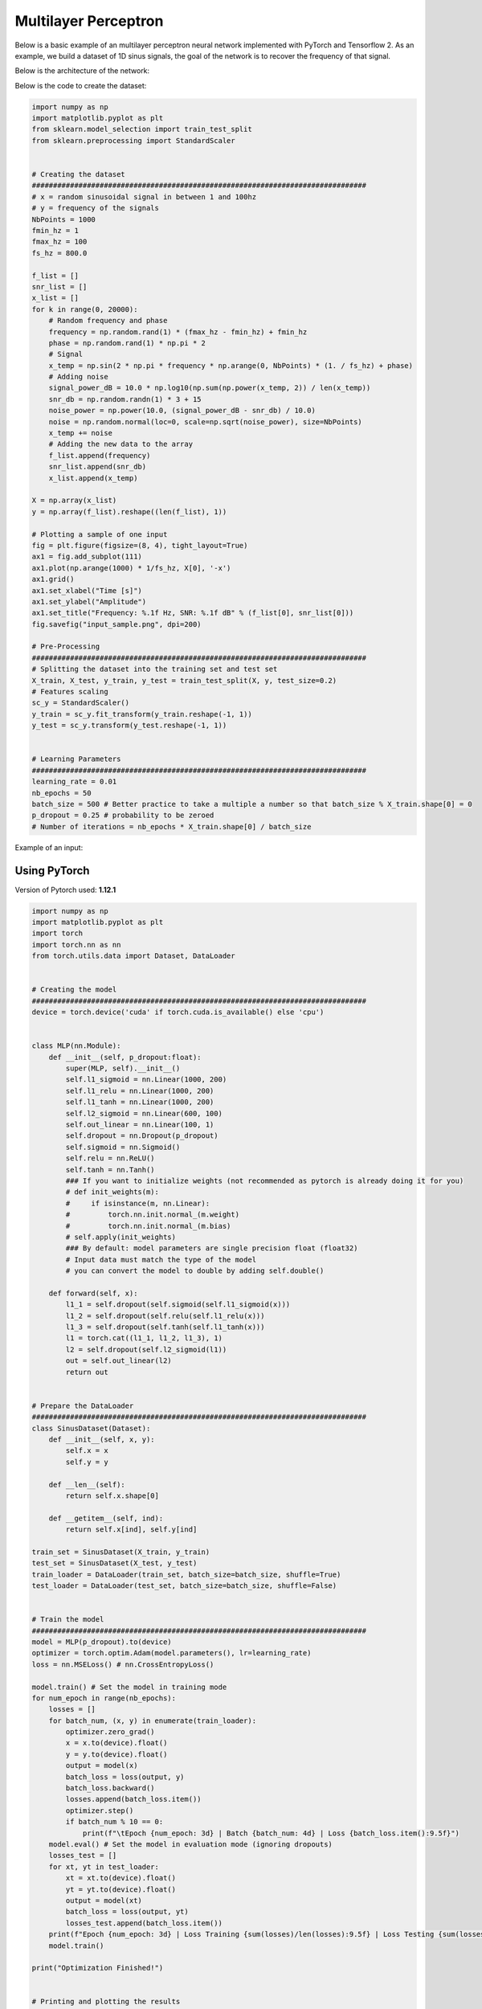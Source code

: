 Multilayer Perceptron
=====================

Below is a basic example of an multilayer perceptron neural network implemented with PyTorch and Tensorflow 2.
As an example, we build a dataset of 1D sinus signals, the goal of the network is to recover the frequency of that signal.

Below is the architecture of the network:

.. image:: /assets/machine_learning/multilayer_perceptron/multilayer_perceptron.png
    :width: 500pt


Below is the code to create the dataset:


.. code-block:: python

    import numpy as np
    import matplotlib.pyplot as plt
    from sklearn.model_selection import train_test_split
    from sklearn.preprocessing import StandardScaler


    # Creating the dataset
    ###############################################################################
    # x = random sinusoidal signal in between 1 and 100hz
    # y = frequency of the signals
    NbPoints = 1000
    fmin_hz = 1
    fmax_hz = 100
    fs_hz = 800.0

    f_list = []
    snr_list = []
    x_list = []
    for k in range(0, 20000):
        # Random frequency and phase
        frequency = np.random.rand(1) * (fmax_hz - fmin_hz) + fmin_hz
        phase = np.random.rand(1) * np.pi * 2
        # Signal
        x_temp = np.sin(2 * np.pi * frequency * np.arange(0, NbPoints) * (1. / fs_hz) + phase)
        # Adding noise
        signal_power_dB = 10.0 * np.log10(np.sum(np.power(x_temp, 2)) / len(x_temp))
        snr_db = np.random.randn(1) * 3 + 15
        noise_power = np.power(10.0, (signal_power_dB - snr_db) / 10.0)
        noise = np.random.normal(loc=0, scale=np.sqrt(noise_power), size=NbPoints)
        x_temp += noise
        # Adding the new data to the array
        f_list.append(frequency)
        snr_list.append(snr_db)
        x_list.append(x_temp)

    X = np.array(x_list)
    y = np.array(f_list).reshape((len(f_list), 1))

    # Plotting a sample of one input
    fig = plt.figure(figsize=(8, 4), tight_layout=True)
    ax1 = fig.add_subplot(111)
    ax1.plot(np.arange(1000) * 1/fs_hz, X[0], '-x')
    ax1.grid()
    ax1.set_xlabel("Time [s]")
    ax1.set_ylabel("Amplitude")
    ax1.set_title("Frequency: %.1f Hz, SNR: %.1f dB" % (f_list[0], snr_list[0]))
    fig.savefig("input_sample.png", dpi=200)

    # Pre-Processing
    ###############################################################################
    # Splitting the dataset into the training set and test set
    X_train, X_test, y_train, y_test = train_test_split(X, y, test_size=0.2)
    # Features scaling
    sc_y = StandardScaler()
    y_train = sc_y.fit_transform(y_train.reshape(-1, 1))
    y_test = sc_y.transform(y_test.reshape(-1, 1))


    # Learning Parameters
    ###############################################################################
    learning_rate = 0.01
    nb_epochs = 50
    batch_size = 500 # Better practice to take a multiple a number so that batch_size % X_train.shape[0] = 0
    p_dropout = 0.25 # probability to be zeroed
    # Number of iterations = nb_epochs * X_train.shape[0] / batch_size

Example of an input:

.. image:: /assets/machine_learning/multilayer_perceptron/input_sample.png
    :width: 500pt


Using PyTorch
#############

Version of Pytorch used: **1.12.1**

.. code-block:: python

    import numpy as np
    import matplotlib.pyplot as plt
    import torch
    import torch.nn as nn
    from torch.utils.data import Dataset, DataLoader


    # Creating the model
    ###############################################################################
    device = torch.device('cuda' if torch.cuda.is_available() else 'cpu')


    class MLP(nn.Module):
        def __init__(self, p_dropout:float):
            super(MLP, self).__init__()
            self.l1_sigmoid = nn.Linear(1000, 200)
            self.l1_relu = nn.Linear(1000, 200)
            self.l1_tanh = nn.Linear(1000, 200)
            self.l2_sigmoid = nn.Linear(600, 100)
            self.out_linear = nn.Linear(100, 1)
            self.dropout = nn.Dropout(p_dropout)
            self.sigmoid = nn.Sigmoid()
            self.relu = nn.ReLU()
            self.tanh = nn.Tanh()
            ### If you want to initialize weights (not recommended as pytorch is already doing it for you)
            # def init_weights(m):
            #     if isinstance(m, nn.Linear):
            #         torch.nn.init.normal_(m.weight)
            #         torch.nn.init.normal_(m.bias)
            # self.apply(init_weights)
            ### By default: model parameters are single precision float (float32)
            # Input data must match the type of the model
            # you can convert the model to double by adding self.double()

        def forward(self, x):
            l1_1 = self.dropout(self.sigmoid(self.l1_sigmoid(x)))
            l1_2 = self.dropout(self.relu(self.l1_relu(x)))
            l1_3 = self.dropout(self.tanh(self.l1_tanh(x)))
            l1 = torch.cat((l1_1, l1_2, l1_3), 1)
            l2 = self.dropout(self.l2_sigmoid(l1))
            out = self.out_linear(l2)
            return out


    # Prepare the DataLoader
    ###############################################################################
    class SinusDataset(Dataset):
        def __init__(self, x, y):
            self.x = x
            self.y = y

        def __len__(self):
            return self.x.shape[0]

        def __getitem__(self, ind):
            return self.x[ind], self.y[ind]

    train_set = SinusDataset(X_train, y_train)
    test_set = SinusDataset(X_test, y_test)
    train_loader = DataLoader(train_set, batch_size=batch_size, shuffle=True)
    test_loader = DataLoader(test_set, batch_size=batch_size, shuffle=False)


    # Train the model
    ###############################################################################
    model = MLP(p_dropout).to(device)
    optimizer = torch.optim.Adam(model.parameters(), lr=learning_rate)
    loss = nn.MSELoss() # nn.CrossEntropyLoss()

    model.train() # Set the model in training mode
    for num_epoch in range(nb_epochs):
        losses = []
        for batch_num, (x, y) in enumerate(train_loader):
            optimizer.zero_grad()
            x = x.to(device).float()
            y = y.to(device).float()
            output = model(x)
            batch_loss = loss(output, y)
            batch_loss.backward()
            losses.append(batch_loss.item())
            optimizer.step()
            if batch_num % 10 == 0:
                print(f"\tEpoch {num_epoch: 3d} | Batch {batch_num: 4d} | Loss {batch_loss.item():9.5f}")
        model.eval() # Set the model in evaluation mode (ignoring dropouts)
        losses_test = []
        for xt, yt in test_loader:
            xt = xt.to(device).float()
            yt = yt.to(device).float()
            output = model(xt)
            batch_loss = loss(output, yt)
            losses_test.append(batch_loss.item())
        print(f"Epoch {num_epoch: 3d} | Loss Training {sum(losses)/len(losses):9.5f} | Loss Testing {sum(losses_test)/len(losses_test):9.5f}")
        model.train()

    print("Optimization Finished!")


    # Printing and plotting the results
    ###############################################################################
    model.eval()
    y_pred = []
    for xt, _ in test_loader:
        xt = xt.to(device).float()
        output = model(xt)
        output = output.cpu().detach().numpy().flatten().tolist()
        y_pred += output
    # Predicting the test set results
    f_target = sc_y.inverse_transform(np.array(y_test).reshape(-1, 1)).reshape(len(y_test))
    f_prediction = sc_y.inverse_transform(np.array(y_pred).reshape(-1, 1)).reshape(len(y_pred))
    # Mean Error
    mean_error = np.mean(np.abs(f_target - f_prediction))
    # Std Error
    std_error = np.std(np.abs(f_target - f_prediction))
    print("Error => Mean: ", mean_error, " Hz; Std: ", std_error, " Hz")


    # Plotting the results
    fig = plt.figure(figsize=(6, 4), tight_layout=True)
    ax1 = fig.add_subplot(111)
    ax1.plot(f_target, f_prediction, 'x', label="Estimations")
    ax1.plot([fmin_hz, fmax_hz], [fmin_hz, fmax_hz], color='r', linewidth=2.0, label="Ideal results")
    ax1.grid()
    ax1.legend()
    ax1.set_xlabel("Frequency to retrieve [Hz]")
    ax1.set_ylabel("Frequency estimated [Hz]")
    fig.savefig("NN_Predictions_pt.png", dpi=200)


Output:

.. code-block:: text

            Epoch  48 | Batch    0 | Loss   0.02454
            Epoch  48 | Batch   10 | Loss   0.01721
            Epoch  48 | Batch   20 | Loss   0.01702
            Epoch  48 | Batch   30 | Loss   0.01840
    Epoch  48 | Loss Training   0.01855 | Loss Testing   0.00471
            Epoch  49 | Batch    0 | Loss   0.01963
            Epoch  49 | Batch   10 | Loss   0.01530
            Epoch  49 | Batch   20 | Loss   0.01620
            Epoch  49 | Batch   30 | Loss   0.01977
    Epoch  49 | Loss Training   0.01787 | Loss Testing   0.00491
    Optimization Finished!
    Error => Mean:  1.4843882384548015  Hz; Std:  1.3487631633755306  Hz

Results on the test dataset:

.. image:: /assets/machine_learning/multilayer_perceptron/NN_Predictions_pt.png
    :width: 500pt


Using Tensorflow
################

Version of Tensorflow used: **2.9.0**

.. code-block:: python

    import numpy as np
    from sklearn.utils import shuffle
    import tensorflow as tf
    import matplotlib.pyplot as plt


    # Creating the model
    ###############################################################################
    class MLP():
        def __init__(self, p_dropout:float):
            self.p_dropout = p_dropout
            self.num_input = 1000
            self.n_hidden_1_1 = 200
            self.n_hidden_1_2 = 200
            self.n_hidden_1_3 = 200
            self.n_hidden_2 = 100
            self.num_output = 1

            self.params = []
            # Store layers weight & bias
            self.w_h1_1 = tf.Variable(tf.random.normal([self.num_input, self.n_hidden_1_1]), trainable=True , dtype=tf.float32)
            self.b_b1_1 = tf.Variable(tf.random.normal([self.n_hidden_1_1]), trainable=True , dtype=tf.float32)

            self.w_h1_2 = tf.Variable(tf.random.normal([self.num_input, self.n_hidden_1_2]), trainable=True , dtype=tf.float32)
            self.b_b1_2 = tf.Variable(tf.random.normal([self.n_hidden_1_2]), trainable=True , dtype=tf.float32)

            self.w_h1_3 = tf.Variable(tf.random.normal([self.num_input, self.n_hidden_1_3]), trainable=True , dtype=tf.float32)
            self.b_b1_3 = tf.Variable(tf.random.normal([self.n_hidden_1_3]), trainable=True , dtype=tf.float32)

            self.w_h2 = tf.Variable(tf.random.normal([self.n_hidden_1_1 + self.n_hidden_1_2 + self.n_hidden_1_3, self.n_hidden_2]), trainable=True , dtype=tf.float32)
            self.b_b2 = tf.Variable(tf.random.normal([self.n_hidden_2]), trainable=True , dtype=tf.float32)

            self.w_out = tf.Variable(tf.random.normal([self.n_hidden_2, self.num_output]), trainable=True , dtype=tf.float32)
            self.b_out = tf.Variable(tf.random.normal([self.num_output]), trainable=True , dtype=tf.float32)

            self.params = [ self.w_h1_1, self.b_b1_1,
                            self.w_h1_2, self.b_b1_2,
                            self.w_h1_3, self.b_b1_3,
                            self.w_h2, self.b_b2,
                            self.w_out, self.b_out]

        def parameters(self):
            return self.params

        def forward(self, x):
            # Hidden fully connected layer
            layer_1_1 = tf.nn.relu(tf.add(tf.matmul(x, self.w_h1_1), self.b_b1_1))
            do1_1 = tf.nn.dropout(layer_1_1, rate=self.p_dropout)
            layer_1_2 = tf.nn.tanh(tf.add(tf.matmul(x, self.w_h1_2), self.b_b1_2))
            do1_2 = tf.nn.dropout(layer_1_2, rate=self.p_dropout)
            layer_1_3 = tf.nn.sigmoid(tf.add(tf.matmul(x, self.w_h1_3), self.b_b1_3))
            do1_3 = tf.nn.dropout(layer_1_3, rate=self.p_dropout)
            do1 = tf.concat([do1_1, do1_2, do1_3], axis=1)
            layer_2 = tf.nn.sigmoid(tf.add(tf.matmul(do1, self.w_h2), self.b_b2))
            do2 = tf.nn.dropout(layer_2, rate=self.p_dropout)
            # Output fully connected layer with a neuron
            out_layer = tf.matmul(do2, self.w_out) + self.b_out
            return out_layer


    # Train the model
    ###############################################################################
    model = MLP(p_dropout)
    optimizer = tf.optimizers.Adam(learning_rate=learning_rate)
    def loss(y_pred, y_true):
        return tf.reduce_mean(tf.pow(y_pred - y_true, 2))


    for num_epoch in range(nb_epochs):
        X_train, y_train = shuffle(X_train, y_train)
        for batch_num in range(0, int(np.ceil(X_train.shape[0] / batch_size))):
            batch_x = X_train[batch_num * batch_size: (batch_num + 1) * batch_size, :]
            batch_y = y_train[batch_num * batch_size: (batch_num + 1) * batch_size, :]
            with tf.GradientTape() as tape:
                batch_loss = loss(model.forward(batch_x.astype(np.float32)), batch_y.astype(np.float32))
            grads = tape.gradient(batch_loss, model.parameters())
            optimizer.apply_gradients(zip(grads, model.parameters()))
            if batch_num % 10 == 0:
                print(f"\tEpoch {num_epoch: 3d} | Batch {batch_num: 4d} | Loss {tf.reduce_mean(batch_loss):9.5f}")
        train_loss = loss(model.forward(X_train.astype(np.float32)), y_train.astype(np.float32))
        test_loss = loss(model.forward(X_test.astype(np.float32)), y_test.astype(np.float32))
        print(f"Epoch {num_epoch: 3d} | Loss Training {tf.reduce_mean(train_loss):9.5f} | Loss Testing {tf.reduce_mean(test_loss):9.5f}")

    print("Optimization Finished!")


    # Printing and plotting the results
    ###############################################################################
    y_pred = model.forward(X_test.astype(np.float32))
    y_pred = y_pred.numpy().flatten()
    # Predicting the test set results
    f_target = sc_y.inverse_transform(np.array(y_test).reshape(-1, 1)).reshape(len(y_test))
    f_prediction = sc_y.inverse_transform(np.array(y_pred).reshape(-1, 1)).reshape(len(y_pred))
    # Mean Error
    mean_error = np.mean(np.abs(f_target - f_prediction))
    # Std Error
    std_error = np.std(np.abs(f_target - f_prediction))
    print("Error => Mean: ", mean_error, " Hz; Std: ", std_error, " Hz")


    # Plotting the results
    fig = plt.figure(figsize=(6, 4), tight_layout=True)
    ax1 = fig.add_subplot(111)
    ax1.plot(f_target, f_prediction, 'x', label="Estimations")
    ax1.plot([fmin_hz, fmax_hz], [fmin_hz, fmax_hz], color='r', linewidth=2.0, label="Ideal results")
    ax1.grid()
    ax1.legend()
    ax1.set_xlabel("Frequency to retrieve [Hz]")
    ax1.set_ylabel("Frequency estimated [Hz]")
    fig.savefig("NN_Predictions_tf.png", dpi=200)


Output:

.. code-block:: text

            Epoch  48 | Batch    0 | Loss   0.14032
            Epoch  48 | Batch   10 | Loss   0.15023
            Epoch  48 | Batch   20 | Loss   0.12707
            Epoch  48 | Batch   30 | Loss   0.14503
    Epoch  48 | Loss Training   0.13636 | Loss Testing   0.13928
            Epoch  49 | Batch    0 | Loss   0.13721
            Epoch  49 | Batch   10 | Loss   0.12454
            Epoch  49 | Batch   20 | Loss   0.12983
            Epoch  49 | Batch   30 | Loss   0.13447
    Epoch  49 | Loss Training   0.13164 | Loss Testing   0.13297
    Optimization Finished!
    Error => Mean:  8.441536400183606  Hz; Std:  6.459222732015336  Hz

Results on the test dataset:

.. image:: /assets/machine_learning/multilayer_perceptron/NN_Predictions_tf.png
    :width: 500pt

.. note::
    Tensorflow gets worse estimations because we set manually the initialization of the weights with a normal distribution whereas PyTorch automatically initialize the weights with the "best" method.

------------------------------------------------------------

**Sources**:

- PyTorch Documentation: https://pytorch.org/docs/stable/index.html
- Pytorch: Where to declare layers ? init ? forward ? https://stackoverflow.com/questions/50376463/pytorch-whats-the-difference-between-define-layer-in-init-and-directly-us
- PyTorch: Multilayer Perceptron By Xinhe Zhang https://medium.com/deep-learning-study-notes/multi-layer-perceptron-mlp-in-pytorch-21ea46d50e62
- PyTorch: Dataset and DataLoader: https://pytorch.org/tutorials/beginner/basics/data_tutorial.html
- Tensorflow Documentation: https://www.tensorflow.org/api_docs/python/tf/all_symbols
- Tensorflow: Image Classification With TensorFlow 2.0 By Shubham Panchal https://becominghuman.ai/image-classification-with-tensorflow-2-0-without-keras-e6534adddab2
- Tensorflow: CNN with Cifar10 https://colab.research.google.com/github/LAVI-USP/Machine-Learning/blob/master/Deep%20Learning/Classifiers/CNN_cifar10_TF2.ipynb
- Tensorflow: How to write a Neural Network in Tensorflow from scratch By Hitesh Vaidya https://medium.com/analytics-vidhya/how-to-write-a-neural-network-in-tensorflow-from-scratch-without-using-keras-e056bb143d78
